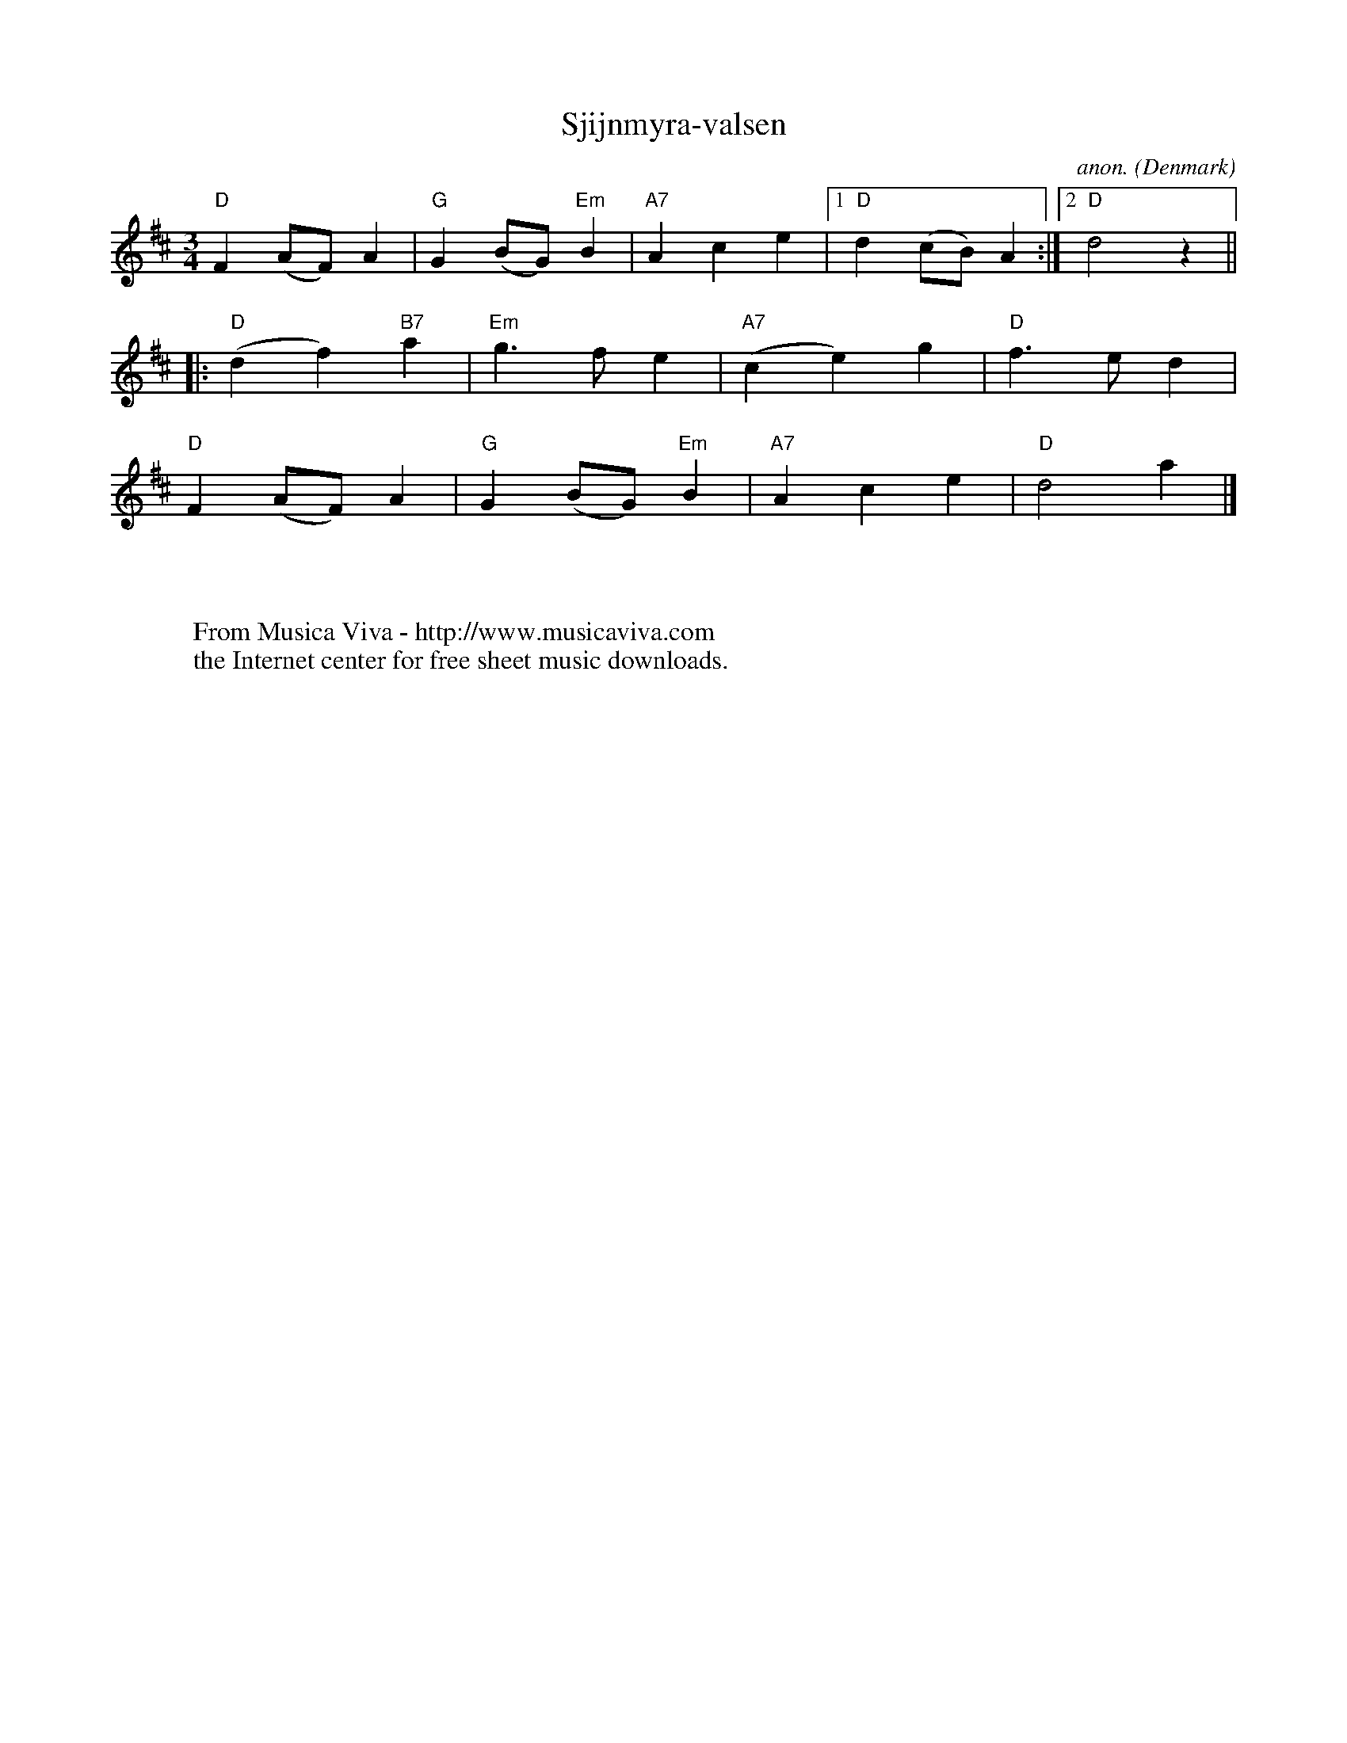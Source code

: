 X:3069
T:Sjijnmyra-valsen
C:anon.
O:Denmark
R:Vals, waltz
F:http://abc.musicaviva.com/tunes/denmark/sjijnmyra-valsen/sjijnmyra-valsen-1.abc
M:3/4
L:1/8
K:D
"D"F2(AF)A2|"G"G2(BG)"Em"B2|"A7"A2c2e2|[1"D"d2(cB)A2:|[2"D"d4 z2||
|:"D"(d2f2)"B7"a2|"Em"g3fe2|"A7"(c2e2)g2|"D"f3ed2|
"D"F2(AF)A2|"G"G2(BG)"Em"B2|"A7"A2c2e2|"D"d4 a2|]
W:
W:
W:  From Musica Viva - http://www.musicaviva.com
W:  the Internet center for free sheet music downloads.

